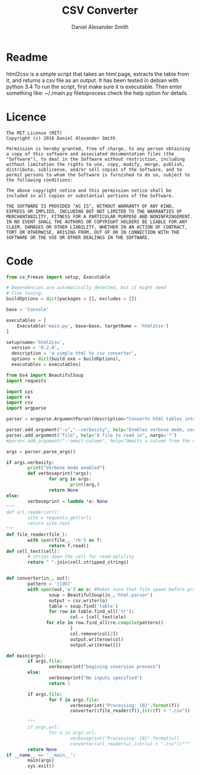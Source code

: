 #+Title: CSV Converter
#+Email: nalisarc@gmail.com
#+author: Daniel Alexander Smith
* Readme
html2csv is a simple script that takes an html page, extracts the table from it, and returns a csv file as an output.
It has been tested in debian with python 3.4
To run the script, first make sure it is executable.
Then enter something like:
  ~/./main.py filetoprocess
check the help option for details.
* Licence
#+name: Licence
#+BEGIN_EXAMPLE 
  The MIT License (MIT)
  Copyright (c) 2016 Daniel Alexander Smith

  Permission is hereby granted, free of charge, to any person obtaining a copy of this software and associated documentation files (the "Software"), to deal in the Software without restriction, including without limitation the rights to use, copy, modify, merge, publish, distribute, sublicense, and/or sell copies of the Software, and to permit persons to whom the Software is furnished to do so, subject to the following conditions:

  The above copyright notice and this permission notice shall be included in all copies or substantial portions of the Software.

  THE SOFTWARE IS PROVIDED "AS IS", WITHOUT WARRANTY OF ANY KIND, EXPRESS OR IMPLIED, INCLUDING BUT NOT LIMITED TO THE WARRANTIES OF MERCHANTABILITY, FITNESS FOR A PARTICULAR PURPOSE AND NONINFRINGEMENT. IN NO EVENT SHALL THE AUTHORS OR COPYRIGHT HOLDERS BE LIABLE FOR ANY CLAIM, DAMAGES OR OTHER LIABILITY, WHETHER IN AN ACTION OF CONTRACT, TORT OR OTHERWISE, ARISING FROM, OUT OF OR IN CONNECTION WITH THE SOFTWARE OR THE USE OR OTHER DEALINGS IN THE SOFTWARE.
#+END_EXAMPLE
* Code
#+name: setup.py
#+BEGIN_SRC python :tangle setup.py :shebang #!/usr/bin/python3
  from cx_Freeze import setup, Executable

  # Dependencies are automatically detected, but it might need
  # fine tuning.
  buildOptions = dict(packages = [], excludes = [])

  base = 'Console'

  executables = [
      Executable('main.py', base=base, targetName = 'html2csv')
  ]

  setup(name='html2csv',
	version = '0.2.0',
	description = 'a simple html to csv converter',
	options = dict(build_exe = buildOptions),
	executables = executables)

#+END_SRC

#+name: main.py
#+BEGIN_SRC python :tangle main.py :shebang #!/usr/bin/python3 :results output    
  from bs4 import BeautifulSoup
  import requests

  import sys
  import re
  import csv
  import argparse

  parser = argparse.ArgumentParser(description="Converts html tables into csv tables")

  parser.add_argument("-v","--verbosity", help="Enables verbose mode, usefule for debugging.", action="store_true")
  parser.add_argument("file", help="A file to read in", nargs='*')
  #parser.add_argument("--ommit-column", help="Ommits a column from the output", nargs='+')

  args = parser.parse_args()

  if args.verbosity:
          print("Verbose mode enabled")
          def verboseprint(*args):
                  for arg in args:
                          print(arg,)
                  return None
  else:
          verboseprint = lambda *a: None
  """
  def url_reader(url):
          site = requests.get(url)
          return site.text
  """
  def file_reader(file_):
          with open(file_, 'rb') as f:
                  return f.read()
  def cell_text(cell):
          # strips down the cell for read-ablility
          return " ".join(cell.stripped_strings)


  def converter(in_, out):
          pattern = 't[dh]'
          with open(out,'w') as o: #Makes sure that file spawn before processing
                  soup = BeautifulSoup(in_,'html.parser')
                  output = csv.writer(o)
                  table = soup.find('table')
                  for row in table.find_all('tr'):
                          col = [cell_text(ele)
				 for ele in row.find_all(re.compile(pattern))
                          ]
                          col.remove(col[2])
                          output.writerow(col)
                          output.writerow([])

  def main(args):
          if args.file:
                  verboseprint("begining coversion process")
          else:
                  verboseprint("No inputs specified")
                  return 1

          if args.file:               
                  for f in args.file:
                          verboseprint("Processing: {0}".format(f))
                          converter((file_reader(f)),(str(f) + ".csv"))

          """        
          if args.url:
                  for u in args.url:
                          verboseprint("Processing: {0}".format(u))
                          converter(url_reader(u),(str(u) + ".csv"))"""
          return None
  if __name__ == '__main__':
          main(args)
          sys.exit()
#+END_SRC
